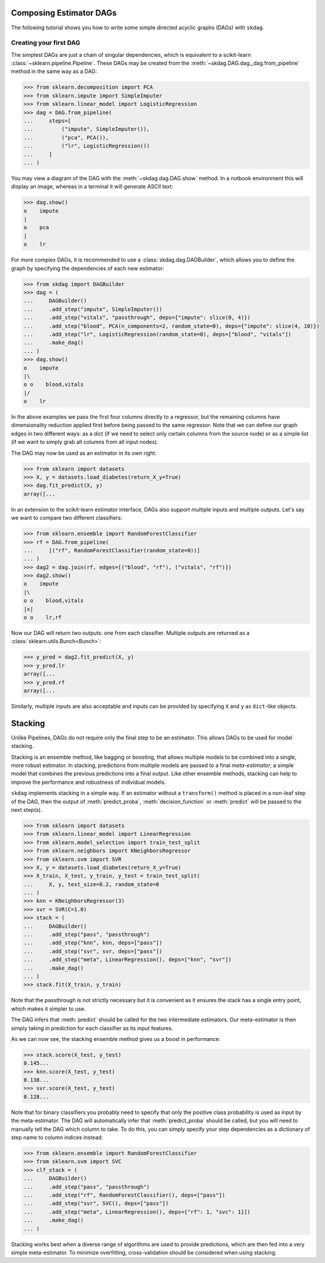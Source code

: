 .. title:: User guide : contents

.. _user_guide:

########################
Composing Estimator DAGs
########################

The following tutorial shows you how to write some simple directed acyclic graphs (DAGs)
with ``skdag``.

Creating your first DAG
=======================

The simplest DAGs are just a chain of singular dependencies, which is equivalent to a
scikit-learn :class:`~sklearn.pipeline.Pipeline`. These DAGs may be created from the
:meth:`~skdag.DAG.dag._dag.from_pipeline` method in the same way as a DAG:

.. code-block:: python

    >>> from sklearn.decomposition import PCA
    >>> from sklearn.impute import SimpleImputer
    >>> from sklearn.linear_model import LogisticRegression
    >>> dag = DAG.from_pipeline(
    ...     steps=[
    ...         ("impute", SimpleImputer()),
    ...         ("pca", PCA()),
    ...         ("lr", LogisticRegression())
    ...     ]
    ... )

You may view a diagram of the DAG with the :meth:`~skdag.dag.DAG.show` method. In a
notbook environment this will display an image, whereas in a terminal it will generate
ASCII text:

.. code-block:: python

    >>> dag.show()
    o    impute
    |
    o    pca
    |
    o    lr

.. image:: _static/img/dag1.png

For more complex DAGs, it is recommended to use a :class:`skdag.dag.DAGBuilder`,
which allows you to define the graph by specifying the dependencies of each new
estimator:

.. code-block:: python

    >>> from skdag import DAGBuilder
    >>> dag = (
    ...     DAGBuilder()
    ...     .add_step("impute", SimpleImputer())
    ...     .add_step("vitals", "passthrough", deps={"impute": slice(0, 4)})
    ...     .add_step("blood", PCA(n_components=2, random_state=0), deps={"impute": slice(4, 10)})
    ...     .add_step("lr", LogisticRegression(random_state=0), deps=["blood", "vitals"])
    ...     .make_dag()
    ... )
    >>> dag.show()
    o    impute
    |\
    o o    blood,vitals
    |/
    o    lr

.. image:: _static/img/dag2.png

In the above examples we pass the first four columns directly to a regressor, but
the remaining columns have dimensionality reduction applied first before being
passed to the same regressor. Note that we can define our graph edges in two
different ways: as a dict (if we need to select only certain columns from the source
node) or as a simple list (if we want to simply grab all columns from all input
nodes).

The DAG may now be used as an estimator in its own right:

.. code-block:: python

    >>> from sklearn import datasets
    >>> X, y = datasets.load_diabetes(return_X_y=True)
    >>> dag.fit_predict(X, y)
    array([...

In an extension to the scikit-learn estimator interface, DAGs also support multiple
inputs and multiple outputs. Let's say we want to compare two different classifiers:

.. code-block:: python

    >>> from sklearn.ensemble import RandomForestClassifier
    >>> rf = DAG.from_pipeline(
    ...     [("rf", RandomForestClassifier(random_state=0))]
    ... )
    >>> dag2 = dag.join(rf, edges=[("blood", "rf"), ("vitals", "rf")])
    >>> dag2.show()
    o    impute
    |\
    o o    blood,vitals
    |x|
    o o    lr,rf

.. image:: _static/img/dag3.png

Now our DAG will return two outputs: one from each classifier. Multiple outputs are
returned as a :class:`sklearn.utils.Bunch<Bunch>`:

.. code-block:: python

    >>> y_pred = dag2.fit_predict(X, y)
    >>> y_pred.lr
    array([...
    >>> y_pred.rf
    array([...

Similarly, multiple inputs are also acceptable and inputs can be provided by
specifying ``X`` and ``y`` as ``dict``-like objects.

########
Stacking
########

Unlike Pipelines, DAGs do not require only the final step to be an estimator. This
allows DAGs to be used for model stacking.

Stacking is an ensemble method, like bagging or boosting, that allows multiple models
to be combined into a single, more robust estimator. In stacking, predictions from
multiple models are passed to a final `meta-estimator`; a simple model that combines the
previous predictions into a final output. Like other ensemble methods, stacking can help
to improve the performance and robustness of individual models.

``skdag`` implements stacking in a simple way. If an estimator without a ``transform()``
method is placed in a non-leaf step of the DAG, then the output of
:meth:`predict_proba`, :meth:`decision_function` or :meth:`predict` will be passed to
the next step(s).

.. code-block:: python

    >>> from sklearn import datasets
    >>> from sklearn.linear_model import LinearRegression
    >>> from sklearn.model_selection import train_test_split
    >>> from sklearn.neighbors import KNeighborsRegressor
    >>> from sklearn.svm import SVR
    >>> X, y = datasets.load_diabetes(return_X_y=True)
    >>> X_train, X_test, y_train, y_test = train_test_split(
    ...     X, y, test_size=0.2, random_state=0
    ... )
    >>> knn = KNeighborsRegressor(3)
    >>> svr = SVR(C=1.0)
    >>> stack = (
    ...     DAGBuilder()
    ...     .add_step("pass", "passthrough")
    ...     .add_step("knn", knn, deps=["pass"])
    ...     .add_step("svr", svr, deps=["pass"])
    ...     .add_step("meta", LinearRegression(), deps=["knn", "svr"])
    ...     .make_dag()
    ... )
    >>> stack.fit(X_train, y_train)

.. image:: _static/img/stack.png

Note that the passthrough is not strictly necessary but it is convenient as it ensures
the stack has a single entry point, which makes it simpler to use.

The DAG infers that :meth:`predict` should be called for the two intermediate
estimators. Our meta-estimator is then simply taking in prediction for each classifier
as its input features.

As we can now see, the stacking ensemble method gives us a boost in performance:

.. code-block:: python

    >>> stack.score(X_test, y_test)
    0.145...
    >>> knn.score(X_test, y_test)
    0.138...
    >>> svr.score(X_test, y_test)
    0.128...

Note that for binary classifiers you probably need to specify that only the positive
class probability is used as input by the meta-estimator. The DAG will automatically
infer that :meth:`predict_proba` should be called, but you will need to manually tell
the DAG which column to take. To do this, you can simply specify your step dependencies
as a dictionary of step name to column indices instead:

.. code:: python

    >>> from sklearn.ensemble import RandomForestClassifier
    >>> from sklearn.svm import SVC
    >>> clf_stack = (
    ...     DAGBuilder()
    ...     .add_step("pass", "passthrough")
    ...     .add_step("rf", RandomForestClassifier(), deps=["pass"])
    ...     .add_step("svr", SVC(), deps=["pass"])
    ...     .add_step("meta", LinearRegression(), deps={"rf": 1, "svc": 1}])
    ...     .make_dag()
    ... )

Stacking works best when a diverse range of algorithms are used to provide predictions,
which are then fed into a very simple meta-estimator. To minimize overfitting,
cross-validation should be considered when using stacking.
